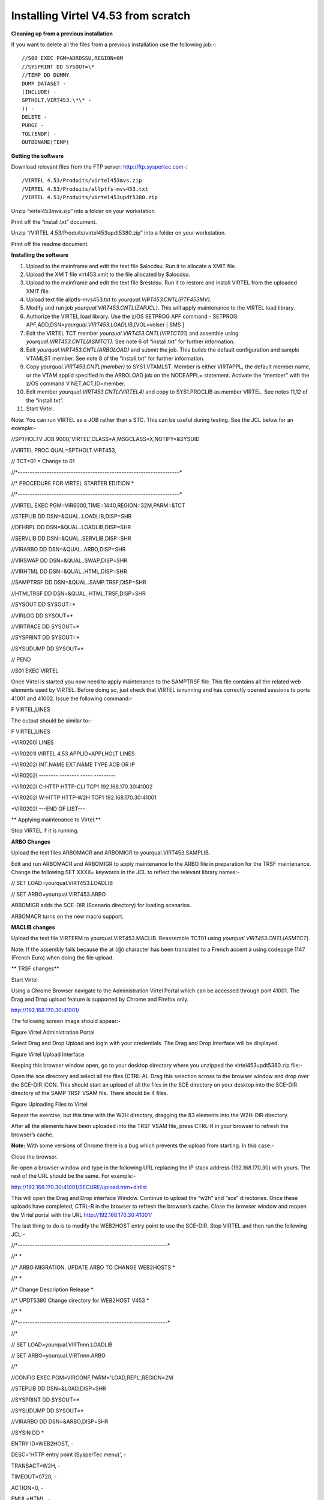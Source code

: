 Installing Virtel V4.53 from scratch
====================================

**Cleaning up from a previous installation**

If you want to delete all the files from a previous installation use the
following job:-::


    //S00 EXEC PGM=ADRDSSU,REGION=0M
    //SYSPRINT DD SYSOUT=\*
    //TEMP DD DUMMY
    DUMP DATASET -
    (INCLUDE( -
    SPTHOLT.VIRT453.\*\* -
    )) -
    DELETE -
    PURGE -
    TOL(ENQF) -
    OUTDDNAME(TEMP)

**Getting the software**

Download relevant files from the FTP server: http://ftp.syspertec.com-::

/VIRTEL 4.53/Produits/virtel453mvs.zip
/VIRTEL 4.53/Produits/allptfs-mvs453.txt
/VIRTEL 4.53/Produits/virtel453updt5380.zip

Unzip “virtel453mvs.zip” into a folder on your workstation.

Print off the “install.txt” document.

Unzip “/VIRTEL 4.53/Produits/virtel453updt5380.zip” into a folder on
your workstation.

Print off the readme document.

**Installing the software**

1.  Upload to the mainframe and edit the text file $alocdsu. Run it to
    allocate a XMIT file.

2.  Upload the XMIT file virt453.xmit to the file allocated by $alocdsu.

3.  Upload to the mainframe and edit the text file $restdsu. Run it to
    restore and install VIRTEL from the uploaded XMIT file.

4.  Upload text file allptfs-mvs453.txt to
    *yourqual.VIRT453.CNTL(PTF453MV).*

5.  Modify and run job *yourqual.VIRT453.CNTL(ZAPJCL)*. This will apply
    maintenance to the VIRTEL load library.

6.  Authorize the VIRTEL load library. Use the z/OS SETPROG APF command
    - SETPROG APF,ADD,DSN=\ *yourqual.VIRT453.LOADLIB*,[VOL=volser \|
    SMS ]

7.  Edit the VIRTEL TCT member *yourqual.VIRT453.CNTL(VIRTCT01*) and
    assemble using *yourqual.VIRT453.CNTL(ASMTCT).* See note 6 of
    “install.txt” for further information.

8.  Edit *yourqual.VIRT453.CNTL(ARBOLOAD)* and submit the job. This
    builds the default configuration and sample VTAMLST member. See note
    8 of the “install.txt” for further information.

9.  Copy *yourqual.VIRT453.CNTL(member)* to SYS1.VTAMLST. Member is
    either VIRTAPPL, the default member name, or the VTAM applid
    specified in the ARBOLOAD job on the NODEAPPL= statement. Activate
    the “member” with the z/OS command V NET,ACT,ID=member.

10. Edit member *yourqual.VIRT453.CNTL(VIRTEL4)* and copy to
    SYS1.PROCLIB as member VIRTEL. See notes 11,12 of the “install.txt”.

11. Start Virtel.

Note: You can run VIRTEL as a JOB rather than a STC. This can be useful
during testing. See the JCL below for an example:-

//SPTHOLTV JOB 9000,'VIRTEL',CLASS=A,MSGCLASS=X,NOTIFY=&SYSUID

//VIRTEL PROC QUAL=SPTHOLT.VIRT453,

// TCT=01 = Change to 01

//\*-------------------------------------------------------------------\*

//\* PROCEDURE FOR VIRTEL STARTER EDITION \*

//\*-------------------------------------------------------------------\*

//VIRTEL EXEC PGM=VIR6000,TIME=1440,REGION=32M,PARM=&TCT

//STEPLIB DD DSN=&QUAL..LOADLIB,DISP=SHR

//DFHRPL DD DSN=&QUAL..LOADLIB,DISP=SHR

//SERVLIB DD DSN=&QUAL..SERVLIB,DISP=SHR

//VIRARBO DD DSN=&QUAL..ARBO,DISP=SHR

//VIRSWAP DD DSN=&QUAL..SWAP,DISP=SHR

//VIRHTML DD DSN=&QUAL..HTML,DISP=SHR

//SAMPTRSF DD DSN=&QUAL..SAMP.TRSF,DISP=SHR

//HTMLTRSF DD DSN=&QUAL..HTML.TRSF,DISP=SHR

//SYSOUT DD SYSOUT=\*

//VIRLOG DD SYSOUT=\*

//VIRTRACE DD SYSOUT=\*

//SYSPRINT DD SYSOUT=\*

//SYSUDUMP DD SYSOUT=\*

// PEND

//S01 EXEC VIRTEL

Once Virtel is started you now need to apply maintenance to the SAMPTRSF
file. This file contains all the related web elements used by VIRTEL.
Before doing so, just check that VIRTEL is running and has correctly
opened sessions to ports 41001 and 41002. Issue the following command:-

F VIRTEL,LINES

The output should be similar to:-

F VIRTEL,LINES

+VIR0200I LINES

+VIR0201I VIRTEL 4.53 APPLID=APPLHOLT LINES

+VIR0202I INT.NAME EXT.NAME TYPE ACB OR IP

+VIR0202I -------- -------- ----- ---------

+VIR0202I C-HTTP HTTP-CLI TCP1 192.168.170.30:41002

+VIR0202I W-HTTP HTTP-W2H TCP1 192.168.170.30:41001

+VIR0202I ---END OF LIST---

**
Applying maintenance to Virtel.**

Stop VIRTEL if it is running.

**ARBO Changes**

Upload the text files ARBOMACR and ARBOMIGR to yourqual.VIRT453.SAMPLIB.

Edit and run ARBOMACR and ARBOMIGR to apply maintenance to the ARBO file
in preparation for the TRSF maintenance. Change the following SET XXXX=
keywords in the JCL to reflect the relevant library names:-

// SET LOAD=yourqual.VIRT453.LOADLIB

// SET ARBO=yourqual.VIRT453.ARBO

ARBOMIGR adds the SCE-DIR (Scenario directory) for loading scenarios.

ARBOMACR turns on the new macro support.

**MACLIB changes**

Upload the text file VIRTERM to yourqual.VIRT453.MACLIB. Reassemble
TCT01 using *yourqual.VIRT453.CNTL(ASMTCT*).

Note: If the assembly fails because the at (@) character has been
translated to a French accent à using codepage 1147 (French Euro) when
doing the file upload.

**
TRSF changes**

Start Virtel.

Using a Chrome Browser navigate to the Administration Virtel Portal
which can be accessed through port 41001. The Drag and Drop upload
feature is supported by Chrome and Firefox only.

http://192.168.170.30:41001/

The following screen image should appear:-

|image0|

Figure Virtel Administration Portal

Select Drag and Drop Upload and login with your credentials. The Drag
and Drop Interface will be displayed.

|image1|

Figure Virtel Upload Interface

Keeping this browser window open, go to your desktop directory where you
unzipped the virtel453updt5380.zip file:-

|image2|

Open the sce directory and select all the files (CTRL-A). Drag this
selection across to the browser window and drop over the SCE-DIR ICON.
This should start an upload of all the files in the SCE directory on
your desktop into the SCE-DIR directory of the SAMP TRSF VSAM file.
There should be 4 files.

|image3|

Figure Uploading Files to Virtel

Repeat the exercise, but this time with the W2H directory, dragging the
83 elements into the W2H-DIR directory.

After all the elements have been uploaded into the TRSF VSAM file, press
CTRL-R in your browser to refresh the browser’s cache.

**Note:** With some versions of Chrome there is a bug which prevents the
upload from starting. In this case:-

Close the browser.

Re-open a browser window and type in the following URL replacing the IP
stack address (192.168.170.30) with yours. The rest of the URL should be
the same. For example:-

http://192.168.170.30:41001/SECURE/upload.htm+dirlist

This will open the Drag and Drop interface Window. Continue to upload
the “w2h” and “sce” directories. Once these uploads have completed,
CTRL-R in the browser to refresh the browser’s cache. Close the browser
window and reopen the Virtel portal with the URL
http://192.168.170.30:41001/

The last thing to do is to modify the WEB2HOST entry point to use the
SCE-DIR. Stop VIRTEL and then run the following JCL:-

//\*--------------------------------------------------------------\*

//\* \*

//\* ARBO MIGRATION. UPDATE ARBO TO CHANGE WEB2HOSTS \*

//\* \*

//\* Change Description Release \*

//\* UPDT5380 Change directory for WEB2HOST V453 \*

//\* \*

//\*--------------------------------------------------------------\*

//\*

// SET LOAD=yourqual.VIRTnnn.LOADLIB

// SET ARBO=yourqual.VIRTnnn.ARBO

//\*

//CONFIG EXEC PGM=VIRCONF,PARM='LOAD,REPL',REGION=2M

//STEPLIB DD DSN=&LOAD,DISP=SHR

//SYSPRINT DD SYSOUT=\*

//SYSUDUMP DD SYSOUT=\*

//VIRARBO DD DSN=&ARBO,DISP=SHR

//SYSIN DD \*

ENTRY ID=WEB2HOST, -

DESC='HTTP entry point (SysperTec menu)', -

TRANSACT=W2H, -

TIMEOUT=0720, -

ACTION=0, -

EMUL=HTML, -

SIGNON=VIR0020H, -

MENU=VIR0021A, -

IDENT=SCENLOGM, -

EXTCOLOR=E, -

SCENDIR=SCE-DIR

Start VIRTEL.

Virtel 4.53 maintenance is now complete.

**
Basic health test of Virtel**

From the Virtel Portal Page select “Other Applications”. An application
menu should appear with some default applications. Note that your list
may be different.

|image4|

Figure Virtel Application Menu (APPLIST)

Select any application that is flagged green. If no applications are
flagged green (available) then configure you ARBO and add applications
relevant to your site. See the *Virtel Connectivity Guide* for more
information.

This completes the Virtel 4.53 installation, now let’s look at some
simple configuration.

**Configuring Virtel with VIRCONF program.**

This section looks at how to perform some simple configuration tasks
using only the ARBO configuration statements and the VIRCONF program. Of
course Virtel has other ways in which the Virtel configuration can be
changed dynamically. For example you can logon to the Administration
Panels through your browser or VTAM direct. See the Virtel User Guide
for further information. In this section will focus on batch updates to
the ARBO configuration using the VIRCONF program. When doing any work
with VIRCONF Virtel must not be running.

The basic JCL for VIRCONG looks like this:-

//VIRCONF EXEC PGM=VIRCONF,PARM=something

//STEPLIB DD DSN=your.VIRTEL.LOADLIB,DISP=SHR

//SYSPRINT DD SYSOUT=\*

//SYSUDUMP DD SYSOUT=\*

//VIRARBO DD DSN=your.ARBO,DISP=SHR,AMP=('RMODE31=NONE')

//SYSPUNCH DD DSN=your.ARBO.CNTL,DISP=SHR

PARM = ‘\ *LOAD* \| UNLOAD,

[REPL \| *NOREPL,]*

[LANG = *EN* \| FR’]

First, let’s get an overview of Virtel of some of its terminology. As
delivered, when starting up Virtel 4.53 you should see two active
***LINES***. With Virtel running Issue the “\ *F VIRTEL,LINES*\ ”
command.

F VIRTEL,LINES

+VIR0200I LINES

+VIR0201I VIRTEL 4.53 APPLID=APPLHOLT LINES

+VIR0202I INT.NAME EXT.NAME TYPE ACB OR IP

+VIR0202I -------- -------- ----- ---------

+VIR0202I C-HTTP HTTP-CLI TCP1 192.168.170.30:41002

+VIR0202I W-HTTP HTTP-W2H TCP1 192.168.170.30:41001

+VIR0202I ---END OF LIST---

These two ***LINES*** are related to two separate ***DOMAINS*** in
VIRTEL. Each line is opened with a unique ***PORT*** number which
identifies the Virtel domain. The default ports are 41001 and 41002.
Port 41001 is considered an Administration interface into the
***Web2Host (W2H) domain*.** Port 41002 is the client interface into the
***Client*** (***CLI) domain.***

What’s in a domain? Well a domain is a container for related Virtel
transactions. For example, in the ***W2H*** domain you will find Virtel
Administration transactions plus a couple of VTAM applications, like
TSO. The ***CLI*** domain is where the majority of customer applications
are defined – things like production CICS, IMS and TSO applications.
Virtel listens on the IP ports 41001 and 41002 are these are associated
with ***LINES*** within Virtel. This information and other Virtel
configuration data is stored and maintained in the ***ARBO*** VSAM file.
The ***ARBO VSAM*** file is the main configuration file for VIRTEL. It
contains all the configuration information for Virtel elements like
***TERMINAL, ENTRY POINTS, LINES, TRANSACTION*** and ***RULE***
definitions amongst other things.

|image5|

Figure Lines and Domains

The VSAM ARBO configuration file can be unloaded through the VIRCONF
program. To unload a copy of the data held in the ARBO VSAM file run the
following ARBOUNLD job. You’ll need to stop Virtel first. The unload
will write out to the SYSPUNCH DD file and create a ARBO configuration
dadatset.

// SET ARBO=SP000.SPVIREH.ARBO = Your ARBO file

//\*

//DEL EXEC PGM=IEFBR14

//DDA DD DSN=&SYSUID..VIRCONF.TEST.SYSIN,DISP=(MOD,DELETE),

// UNIT=SYSDA,SPACE=(TRK,0)

//\*

//UNLOAD EXEC PGM=VIRCONF,PARM=UNLOAD

//STEPLIB DD DSN=&LOAD,DISP=SHR

//SYSPRINT DD SYSOUT=\*

//SYSUDUMP DD SYSOUT=\*

//VIRARBO DD DSN=&ARBO,DISP=SHR,AMP=('RMODE31=NONE')

//SYSPUNCH DD DSN=&SYSUID..VIRCONF.TEST.SYSIN,DISP=(,CATLG),

// UNIT=SYSDA,VOL=SER=SPT308,SPACE=(CYL,(5,1)),

// DCB=(RECFM=FB,LRECL=80,BLKSIZE=6080)

This file will be used through theis section to look at the
configuration elements that support Virtel.

Browse the dataset &SYSUID..VIRCONF.TEST.SYSIN and look for the
***LINE*** definitions.

**
LINE Definitions**

Here is the line definition for the CLI domain. The ID= keyword is an
internal Virtel, the NAME=key word is an external name; the name that is
displayed in Virtel Commands. The LOCADDR= identifies the port that is
associated with this Virtel Domain (CLI). By default it will take the IP
address from the TCPIP stack. If you are using a VIPA then you will need
to specify it here. So if my VIPA is 192.168.170.22 then the LOCADDR
definition should be changed to:-

LOCADDR=192.168.170.22:41002

LINE ID=C-HTTP,

NAME=HTTP-CLI,

**LOCADDR=:41002, **

DESC='HTTP line (entry point CLIWHOST)',

TERMINAL=CL,

**ENTRY=CLIWHOST, **

TYPE=TCP1,

INOUT=1,

PROTOCOL=VIRHTTP,

TIMEOUT=0000,

ACTION=0,

WINSZ=0000,

PKTSZ=0000,

RETRY=0010,

RULESET=C-HTTP

Note: Remember that if you are using a VIPA then you will have to change
the LINE LOCADDR= definitions for other lines which default to the TCPIP
stack. These lines can be identified as just having a port only
definition in the LOCADDR= keyword.

The next important definition to discuss is the ENTRY=keyword. The
defines a Virtel ***ENTRY POINT***

**ENTRY POINT Definitions**

An entry point is another container definition which contains all the
transactions associated with a particular domain. So for the W2H domain
I would have W2H transactions, the CLI domain CLI transactions. There is
always a default Entry Point associated with each line. This is
identified by the ENTRY= keyword on the LINE statement. From the ARBO
configuration file the ENTRY POINT looks like this:-

ENTRY **ID=CLIWHOST,** -

DESC='HTTP entry point (CLIENT application)', -

**TRANSACT=CLI,** -

TIMEOUT=0015, -

ACTION=0, -

EMUL=HTML, -

SIGNON=VIR0020H, -

MENU=VIR0021A, -

IDENT=SCENLOGM, -

EXTCOLOR=E, -

SCENDIR=SCE-DIR

The salient keywords here are the ID= and the TRANSACT= keywords. The
ID= keyword defines that name of the entry point. If this is the default
entry point for the line then it will match the ENTRY= keyword. The
TRANSACT= keyword identifies the prefix, normally 3 characters, of all
the transactions that relate to this ENTRY POINT. So all transactions
that have an ID=CLI-something will be associated with his ENTRY POINT.
This ENTRY POINT is associated by default to a LINE, in this case the
LINE that is servicing PORT 41002, and that PORT defines the CLI domain.
So they sequence for a transaction looks like:-

URL -> OSA -> TCPIP -> VIRTEL -> LINE(PORT) -> DOMAIN(W2H \| CLI) ->
ENTRY POINT -> TRANSACTIONS -> TRANSACTION.

|image6|

Figure Virtel Domains

**TRANSACTION Definitions**

As already stated transactions belong to a particular Virtel Entry Point
and are identified within the entry point by the keyword
TRANSACT=prefix. Here is a transaction definition from the ARBO
configuration file.

TRANSACT **ID=W2H**-00,

**NAME=WEB2HOST**,

DESC='Default directory = entry point name',

APPL=W2H-DIR,

TYPE=4,

TERMINAL=DELOC,

STARTUP=2,

SECURITY=0

It belongs to the W2H administration domain because its ID= begins W2H.
This would tie up with the ENTRY POINT definition for W2H. That would
specify TRANSACT=W2H. Another thing to note is that the external name of
the transaction, as defined by the NAME= keyword, is the same as the
ENTRY POINT name it belongs to. There must be at least one transaction
which is the default transaction for the ENTRY POINT and this
transaction has the same name as the ENTRY POINT. This comes into play
when Virtel is searching for a transaction based upon the URL it has
received. If VIRTEL is presented with a URL http://192.168.0.1:410001
this doesn’t identify any particular transaction, therefore the default
transaction for the ENTRY POINT will be used. What the transaction does
is determined by the other keywords which we will cover later.

So to summarise, we have a line which identifies a Virtel domain through
its associated port number. The LINE is also associated with an Entry
Point, which in turns identifies a collection of transactions through a
prefix setting.

LINE:PORT

ENTRY POINT

TRANSACTIONS

**Transaction Type 1 – VTAM Applications**

If we look at the transactions in the default ARBO configuration we can
see that most are either Type 1, 2 or 4. Here were look at the type 1
transaction, a VTAM transaction. An example follows:-

TRANSACT ID=CLI-10,

NAME='Cics',

DESC='Logon to CICS',

APPL= DBDCCICS,

TYPE=1,

TERMINAL=CLVTA,

STARTUP=1,

SECURITY=1,

TIOASTA="Signon&/F&\*7D4EC9&'114BE9'&U&'114CF9'&P&/A"

In this transaction we define a CICS application who’s APPLID is
DBDCCICS. The external name is CICS. So, the first question is how we
can invoke this application. There are several ways but we will look at
two methods. The first involves the default Entry Point transaction for
this domain’s Entry Point. We can see that this is a CLI transaction so
therefore it belongs to the CLI Entry Point which in turn is serviced by
the LINE that identifies the CLI domain with port 41002.

URL->LINE:41002->CLI DOMAIN->CLIHOST(EP - CLIWHOST)->CLIHOST TRANSACTION
(CLIWHOST)

If I fire the URL //HTTP:192.168.0.1:41002 to Virtel I should get
something like this:-

|image7|

Figure Default CLI Transaction - Menu List

Now, it is very unlikely you will see exactly the same colours against
these applications but nevertheless you should see the same Application
in the Menus because they are all defined as CLI Type 1 or Type 2
applications in the default ARBO. In my case I have two applications
which are “highlighted” green – IMS and Session manager. Now, if I
select IMS3270 Virtel will log me onto that application. The CICS
DBDCCICS application isn’t active so that’s why it is flagged RED.

We got here through the URL //HTTP:192.168.0.1:41002. So how did that
happen? Well we know that the URL will fire the default transaction for
the Entry POINT CLIWHOST. That transaction is also called CLIWHOST, so
let’s take a look at that transaction:-

TRANSACT ID=CLI-00,

NAME=CLIWHOST,

DESC='Default directory = entry point name',

APPL=CLI-DIR,

TYPE=4,

TERMINAL=CLLOC,

STARTUP=2,

SECURITY=0,

TIOASTA='/w2h/appmenu.htm+applist'

If you look at the URL in the screen shot you can see that the string
“/w2h/appmenu.htm+applist” has been added after the port 41002. This has
come from the CLIWHOST transaction. So the process is that default URL
has been amended to identify a particular Virtel transaction by
appending the string defined in the TIOASTA= keyword. That has caused
Virtel to run the appmenu transaction passing it a parameter of applist.

If we search the ARBO load for a transaction called APPLIST this is what
we find:-

TRANSACT ID=CLI-90,

NAME='applist',

DESC='List of applications for appmenu.htm',

APPL=VIR0021S,

TYPE=2,

TERMINAL=CLLOC,

STARTUP=2,

SECURITY=1

Well, again it’s a CLI transaction so it is part of our domain, and it’s
a Type=2. A type 2 transaction is a means of invoking a program
internally within Virtel. So when this transaction is called, through
the updated URL, then the program VIR0021S will run. What VIR0021S does
is to build the APPLICATION MENU page and go and test all the Type=1
VTAM transactions to determine if they are ACTIVE in VTAM. If they are
active a green flag is set otherwise it is red. Also, VIR0021S enables
you to access the active applications from this menu page. This is the
sequence:-

URL->LINE:41002->CLI DOMAIN->CLIHOST(EP - CLIWHOST)->CLIHOST TRANSACTION
(CLIWHOST) ->

Build new URL -> URL //HTTP:192.168.0.1:41002/w2h/appmenu.htm+applist'
->

CALLS APPLIST transaction ->APPLIST->

APPLIST transaction will invoke internal program which will:-

TEST ALL VTAM APPLICATIONS (TYPE 1’s) and (TYPE 2’s) and build a HTML
template identifying ACTIVE (GREEN) and INACTIVE(RED) application status
for TYPE 1 VTAM applications. Template will be sent to the user’s
browser as a page.

Phew…

If you check the ARBO configuration you will see that in the CLI domain
there are only 5 Type 1 VTAM Transactions. This corresponds with the
Application Menu list.

The other method of invoking a transaction is through a full URL
reference that identifies the application through the URL. Here is an
example of accessing the IMS application through a URL

**http://192.168.0.1:41002/w2h/WEB2AJAX.htm+IMS **

We have appended some additional information after the port which will
enable Virtel to identify a transaction called IMS and attempt to logon
onto it as a VTAM application. The WEB2AJAX.HTM script kicks the process
off but the important thing from a VTAM application access is the suffix
of the application you want to log on to – in this case IMS. The +IMS
appended to the WEB2AJAX.htm is what Virtel requires. If we look for a
transaction called IMS in the ARBO configuration file we find the
following:-

TRANSACT ID=CLI-14,

NAME='IMS',

DESC='Logon to IMS',

APPL=IMS3270,

TYPE=1,

TERMINAL=CLVTA,

STARTUP=1,

SECURITY=1

So the sequence here is:-

URL->LINE:41002->CLI DOMAIN->CLIWHOST(EP - CLIWHOST)->CLI TRANSACTION
(IMS) ->

Logon to applid=IMS3270 using Virtel terminals prefixed CLTVTA.

Now we haven’t discussed terminals yet, and they are pretty important in
the context of Virtel. We will come to those later, for now though it’s
good enough to understand that you can access an application using a
default URL which will bring up some Menu List or Administration Portal
in the case of the W2H 42001 port. Or, we can use a full URL to identify
a specific transaction in the domain that I want to execute. In the case
of VTAM applications it is usually:-

http://192.168.0.1:41002/w2h/WEB2AJAX.htm+transaction where transaction
is a transaction defined to Virtel.

Question.

If I try http://192.168.0.1:41002/w2h/WEB2AJAX.htm+CICSA it doesn’t
work. I get some messages on the browser that looks like:-

|image8|

Figure Transaction not found error

And in the z/OS console I can see the following messages:-

VIRHT51I HTTP-CLI CONNECTING CLLOC049 TO 192.168.092.047:50678

VIRC121E PAGE NOT FOUND FOR CLLOC049 ENTRY POINT 'CLIWHOST' DIRECTORY '

176

CLIWHOST'(CLI-DIR CLI-KEY )

PAGE : 'FAVICON.ICO' URL : '/favicon.ico'

VIR0052I CLLOC049 DISCONNECTED AFTER 0 MINUTES

VIRHT54E INVALID REQUEST ON HTTP-CLI ENTRY POINT 'CLIWHOST' DIRECTORY '

178

W2H '

PAGE 'WEB2AJAX.HTM' URL '/w2h/WEB2AJAX.htm+CICSA'

TRANSACTION 'CICSA ' CALLER 192.168.092.047:50678

rejected transaction :CICSA

VIRT922W HTTP-CLI SOCKET 00010000 ENDED FOR 192.168.092.047:50678

So whats happening here, well the browser has connected, message
VIRHT51I, Virtel is then looking for a “FAVICON.ICO” to place in the top
left corner of the web page. We can ignore this. The we see that Entry
Point CLIWHOST has been unable to find the Transaction CICSA. The
browser session is the closed – message VIRT922W.

That sort of all ties up as we haven’t defined the CICSA transaction to
Virtel so there is no way we can log on to CICSA. We need to define a
CICSA transaction which reflects the VTAM application that we are trying
to logon onto.

**Defining a VTAM application to Virtel **

Using an existing CICS definition from the ARBO config we will define a
new CICS system. Here is our template taken from the ARBO config.

TRANSACT ID=CLI-10,

NAME='Cics',

DESC='Logon to CICS',

APPL=DBDCCICS,

TYPE=1,

TERMINAL=CLVTA,

STARTUP=1,

SECURITY=1

So, we modify it to look like this:-

TRANSACT ID=CLI-10A,

NAME='CICSA',

DESC='Logon to CICSA',

APPL=SPCICSQ,

TYPE=1,

TERMINAL=CLVTA,

STARTUP=1,

SECURITY=1

We have given the transaction a new transaction an internal ID of
CLI-10A. This should be unique. It is associated with the CLI domain so
will be accessible via the CLI port of 41002. The external name for this
application is CICSA. This is what will appear in the APPLICATION MENU.
Access to the application will be through the APPMENU if we do not use a
fully qualified URL to identify the transaction. The APPLID of the CICS
system is SPCICSQ. This is what we want Virtel to logon on to. The
terminals we are going to use to support this transaction are prefixed
CLVTA. We will discuss these terminal definitions later. The other
parameters will can leave as is. We add this to our ARBO config and
after the CLI-10 transaction.

Stop Virtel and the run an ARBO LOAD to load up the ARBO VSAM file. See
the JCL below:-

// SET LOAD=yourqual.VIRTnnn.LOADLIB

// SET ARBO=yourqual.VIRTnnn.ARBO

//LOAD EXEC PGM=VIRCONF,PARM=’LOAD,REPL’

//STEPLIB DD DSN=&LOAD,DISP=SHR

//SYSPRINT DD SYSOUT=\*

//SYSUDUMP DD SYSOUT=\*

//VIRARBO DD DSN=&ARBO,DISP=SHR,AMP=('RMODE31=NONE')

//SYSPUNCH DD DSN=&SYSUID..VIRCONF.TEST.SYSIN,DISP=OLD

This will rebuild the ARBO VSAM file and add in the new CICS
application. If we start up Virtel now we should see the following
APPMENU list display. I’ve accessed this with just the port number in my
URL http://192.168.170.33:41002.

|image9|

Figure Updating the APPLIST menu

To directly access my CICS definition I could use the fully qualified
URL of :-

http://192.168.170.33:41002/w2h/web2ajax.html+CICSA

Let’s try that and see if I can establish a session with CICS. Nope….I’m
taking straight back to the Virtel APPMENU. What’s in the VIRTEL log:-

19.24.11 JOB03882 VIRT906I HTTP-CLI SOCKET 00020000 CALL FROM
192.168.092.041:50751

19.24.11 JOB03882 VIRHT51I HTTP-CLI CONNECTING CLVTA079 TO
192.168.092.041:50734

19.24.11 JOB03882 VIR0919I CLVTA079 RELAY REHVT000(W2HTP000) ACTIVATED

19.24.11 JOB03882 VIR0919I CLVTA079 RELAY REHIM000(W2HIM000) ACTIVATED

19.24.11 JOB03882 VIR0915E CLVTA079(REHVT000) SESSION REQUEST REFUSED BY
SPCICSQ SENSE=08210000

19.24.11 JOB03882 VIR0052I CLVTA079 DISCONNECTED AFTER 0 MINUTES

19.24.11 JOB03882 VIR0918W W2HIM000 RELAY REHIM000 INACTIVATED

19.24.11 JOB03882 VIR0918W CLVTA079 RELAY REHVT000 INACTIVATED

19.24.11 JOB03882 VIRT922W HTTP-CLI SOCKET 00060000 ENDED FOR
192.168.092.041:50734

19.24.13 JOB03882 VIRHT51I HTTP-CLI CONNECTING CLLOC049 TO
192.168.092.041:50750

19.24.13 JOB03882 VIR0052I CLLOC049 DISCONNECTED AFTER 0 MINUTES

19.24.24 JOB03882 VIRT922W HTTP-CLI SOCKET 00020000 ENDED FOR
192.168.092.041:50751

I can see a call coming in from laptop, 192.168.092.41. Then some
activation messages with RELAY names and my session being refused
SPCICSQ. Let’s have a look in the CICS log:-

TNADDR DUMY,CSNE,19:24:11,192.168.92.41 50749

DFHZC6907 I 03/17/2016 19:24:11 SPCICSQ Autoinstall starting for netname
REHVT000. Network qualified name is SPNET.REHVT000.

DFHZC6908 I 03/17/2016 19:24:11 SPCICSQ Autoinstall in progress for
netname REHVT000. TN3270 IP address is 192.168.92.41 50734.

DFHZC6903 W 03/17/2016 19:24:11 SPCICSQ Autoinstall for terminal T000,
netname REHVT000 using model DFHLU2E2 failed.

DFHZC5983 E 03/17/2016 19:24:11 SPCICSQ Unable to replace T000

DFHZC6942 W 03/17/2016 19:24:11 SPCICSQ Autoinstall for terminal T000
failed.

DFHZC2411 E 03/17/2016 19:24:12 SPCICSQ DUMY CSNE REHVT000 attempted
invalid logon. ((7) Module name: DFHZATA)

NQNAME DUMY,CSNE,19:24:12,SPNET REHVT000

So I can see VIRTEL attempting to establish a session using a VTAM LU
name of REHVT000. That doesn’t exist in my CICS system so I will have
define it or use a different CICS system where it is defined. Virtel
requires that the RELAY LUNAME be defined to CICS as this name is
effectively representing a 3270 terminal within Virtel. Likewise, the
other relay name REHIM00, which was also activated as part of this
session set up, would also have to be defined. This LU represents a
printer which is associated with the terminal or relay REHVT000.

In my case, I stop Virtel, add some new ARBO transaction definition to
CICS systems that I know have the Virtel relay definitions defined. I
start up VIRTEL and access the APPMENU with URL
http://192.168.170.33:41002

|image10|

Figure Additional applications added to the CLI domain

I select CICSH and hopefully can logon; yes indeed I can. In fact I can
open another browser window and logon to TSO1A.

|image11|

Figure CICS Session activation

So now my browser is acting like a session manager with each tab
representing a different session. Two to the mainframe, CICS and TSO,
and one Virtel APPMENU display. Using Virtel in place of a session
manager is worth considering as it provides you with similar
functionality as a session manager but at no cost.

Note: As I have mentioned the ARBO VSAM file contains all the
configuration data. This is upload through an ARBO load job which reads
in a configuration data set. The ARBO program has some peculiarities in
that if you specify PARM option of NOREPL than it will not replace any
configurations elements it already finds and returns with a condition
code 0. That’s all well and good but if your trying to update the ARBO
and replace elements that’s not so good. You’ll think the ARBO has been
updated when in fact it hasn’t. To replace elements change the NOREPL to
REPL. NOREPL is also a default so add REPL into the PARM if it is not
already there.

I tend to delete and reallocate my ARBO file and always use NOREPL in my
ARBO build. Here is my JCL:-

//\* SAMPLE JOB TO ALLOC AN ARBO

//DEFINE EXEC PGM=IDCAMS

//SYSPRINT DD SYSOUT=\*

DELETE (SPTHOLT.VIRT453.ARBO) CLUSTER PURGE

SET MAXCC = 0

DEFINE CLUSTER(NAME(SPTHOLT.VIRT453.ARBO) -

KEYS(9 0) RECSZ(100 4089) FSPC(10 10) -

VOL(SPT30E) REC(250,50) SHR(1) SPEED) -

DATA(NAME(SPTHOLT.VIRT453.ARBO.DATA) CISZ(4096)) -

INDEX(NAME(SPTHOLT.VIRT453.ARBO.INDEX))

Another thing, from time to time ARBO updates are issued as a part of
maintenance. Any updates should be incorporated in a “master ARBO
configuration file” so that when you rebuild your ARBO you don’t regress
any changes. Likewise, when adding transactions etc. make sure that you
update a master ARBO configuration file and always keep a previous
backup.

**Terminals definitions**

We have mention terminals throughout the document so far but have not
really looked into them in great detail. A terminal in Virtel represents
a task or function that virtel has to do. Several different types of
work will run under a terminal definition with Virtel. If you look at
the Virtel log you will see terminals being allocated and deallocated as
URLs are processed – dealing with session connection, disconnection etc.
Terminals also have a counterpart which is related to VTAM units of
work, for example a CICS session. These related terminals are known as
relay terminals and are only ever used when a VTAM transaction is
involved. You defined some relay definitions in VTAM. By default they
began RHTVT\*\*\*, RHTIM\*\*\* and RHTIP\*\*\*\*. The IM and IP group
relays are terminals to support SCS and 3270 printers. Printer terminals
are associated with a screen terminal (RHTVT\*\*\*).

Let’s take a look at the terminal definitions that are delivered with
the base Virtel product. We can do in in one of three ways:-

1) Logon to Virtel Administration through its VTAM interface.

2) Access the 3270 Administration through a browser

3) Access the HTML GUI Administration interface through a browser.

I go for option 2, we will user the browser to access the Administration
panels. Start up Virtel and access the W2H domain using just the port
number in the URL.

http://192.168.0.1:41001

You should get a screen that looks like this:-

|image12|

Figure Virtel W2H Administration Portal

Select Admin(3270).That will take you to the 3270 administration pages.
The first page displayed should be the configuration menu :-

|image13|

Figure Virtel Configuration Display

Select PF2 to display the default terminal setup.

|image14|

So from the top down we have:-

CLLOC000 – CLLOC050 terminals defined for use in the CLI domain. Note
the CL prefix. This ties up with the TERMINAL= on the LINE definition.
We also have a group of 80 terminals (Repeated field) with have been
allocated a starting prefix of CLIVTA. This would tie up with the
transaction definitions and the TERMINAL= keyword. Whats interesting
about this group of terminals is that they have been allocated a pool
relay as defined by the \*poolname option in the relay column. So a
relay pool is where VIRTEL can grab a relay terminal when it wants iy
and return it to the pool when it has finished with it. This happens
during session initiation with a CICS system – a relay terminal is
grabbed, used for the CICS session and then when the user logs off it
relay terminal is released back to the pool.

We can see that there are two distinct groups that use the relay pool;
the terminals beginning CLVTA(CLI Domain) and another group, DEVTA. This
group belongs to the W2H domain. So, any VTAM transactions defined in
the administration domain can use the same pool as the CLI domain.

The pool name used by default is \*W2HPOOL. The POOL has 80 terminals
defined beginning W2HTP. These terminals have an associated relay
terminal prefixed REHVT which in turn has a second relay, normally a
printer, beginning REHIM\*\*\*.

If we look at our previous CICS failure we can see these terminals being
allocated and returned to the pool.

19.24.11 JOB03882 VIRT906I HTTP-CLI SOCKET 00020000 CALL FROM
192.168.092.041:50751

19.24.11 JOB03882 VIRHT51I HTTP-CLI CONNECTING **CLVTA079** TO
192.168.092.041:50734

19.24.11 JOB03882 VIR0919I **CLVTA079** **RELAY REHVT000(W2HTP000)
ACTIVATED**

19.24.11 JOB03882 VIR0919I **CLVTA079** **RELAY REHIM000(W2HIM000)
ACTIVATED**

19.24.11 JOB03882 VIR0915E **CLVTA079**\ (REHVT000) SESSION REQUEST
REFUSED BY SPCICSQ SENSE=08210000

19.24.11 JOB03882 VIR0052I **CLVTA079** DISCONNECTED AFTER 0 MINUTES

19.24.11 JOB03882 VIR0918W **W2HIM000 RELAY REHIM000** INACTIVATED

19.24.11 JOB03882 VIR0918W **CLVTA079** **RELAY REHVT000** INACTIVATED

19.24.11 JOB03882 VIRT922W HTTP-CLI SOCKET 00060000 ENDED FOR
192.168.092.041:50734

The terminal types and I/O fields are described in the Virtel
Connectivity Guide. If we look in the ARBO configuration file we can see
the definitions that support the TERMINAL configuration.

TERMINAL ID=CLLOC000, -

DESC='HTTP terminals (no relay)', -

TYPE=3, -

COMPRESS=2, -

INOUT=3, -

STATS=26, -

REPEAT=0050

TERMINAL ID=CLVTA000, -

RELAY=\*W2HPOOL, -

DESC='HTTP terminals (with relay)', -

TYPE=3, -

COMPRESS=2, -

INOUT=3, -

STATS=26, -

REPEAT=0080

TERMINAL ID=W2HTP000, -

RELAY=RHTVT000, -

POOL=\*W2HPOOL, -

DESC='Relay pool for HTTP', -

RELAY2=RHTIM000, -

TYPE=3, -

COMPRESS=2, -

INOUT=3, -

STATS=26, -

REPEAT=0080

|image15|

Figure Terminal Overview

Close the terminal screen by pressing PF3 the RETURN/ENTER key. You
should be back to the Administration Portal.

**
Adding a terminal definition pool**

Most Virtel users have large CICS or IMS environments that need to be
supported by Virtel. In order to do this we need to add terminal
definitions that will support thousands of users. In this section will
add a new terminal pool to our CLI domain capable of supporting up to
1000 concurrent users accessing a CICS application known as CICSPROD. We
also introduce the RULE statement to show how we can separate traffic by
IP address. Let’s look at a schematic.

|image16|

Figure Adding a new terminal pool

Our requirement is that any user coming in on port 192.0.2.\*\*\* or
192.0.3.\*\*\* should be routed to a particular entry point. Within this
entry point, the only VTAM transaction defined is PRODCICS. This VTAM
transaction uses a terminals prefix CLFD. The CLFD terminals pull a VTAM
relay from the \*FWDPOOL through terminal W2HD\*\*\*\*. The VTAM relay
is prefix TNCS\*\*\*\*. This prefix will corresponds to the VTAM
definitions and to the CICS terminal definitions.

Here is the ARBOLOAD definitions that supports this requirement.

TERMINAL ID=W2HD0000, -

RELAY=TNCD0000, -

POOL\ **=\*FWDPOOL**, -

DESC='Relay pool for FWD W2H', -

TYPE=3, -

COMPRESS=2, -

INOUT=3, -

STATS=26, -

REPEAT=1000

TERMINAL ID=\ **CLFD**\ 0000,

RELAY\ **=\*FWDPOOL**,

DESC='HTTP terminals (with relay)',

TYPE=3,

COMPRESS=2,

INOUT=3,

STATS=26,

REPEAT=1000

ENTRY ID=CLIWFWD1, -

DESC='HTTP entry point (FWD Test)', -

**TRANSACT=FWD**, -

TIMEOUT=0001, -

ACTION=0, -

EMUL=HTML, -

SIGNON=VIR0020H, -

MENU=VIR0021A, -

IDENT=SCENLOGM, -

EXTCOLOR=E

TRANSACT ID=\ **FWD**-00, -

NAME=CLIWFWD1, -

DESC='Default directory = CLIWFWD1', -

APPL=CLI-DIR, -

PASSTCKT=0, -

TYPE=4, -

TERMINAL=CLLC, -

STARTUP=2, -

SECURITY=0, -

TIOASTA='/w2h/appmenu.htm+applist'

TRANSACT ID=\ **FWD**-03W, -

NAME='w2h', -

DESC='W2H toolkit directory (/w2h)', -

APPL=W2H-DIR, -

PASSTCKT=0, -

TYPE=4, -

TERMINAL=CLLC, -

STARTUP=2, -

SECURITY=0

TRANSACT ID=\ **FWD**-11, -

NAME=CICSPROD, -

DESC='Logon to CICSPROD using TNCD\*\*\*\* LUs', -

APPL=TSO, -

PASSTCKT=0, -

TYPE=1, -

TERMINAL=\ **CLFD**, -

STARTUP=1, -

SECURITY=1

TRANSACT ID=\ **FWD**-90, -

NAME='applist', -

DESC='Application list', -

APPL=VIR0021S, -

PASSTCKT=0, -

TYPE=2, -

TERMINAL=CLLC, -

STARTUP=2, -

SECURITY=1

RULE ID=C100FWD1,

RULESET=C-HTTP,

STATUS=ACTIVE,

DESC='FWD Rule 1',

ENTRY=CLIWFWD1,

IPADDR=(EQUAL,192.0.3.000),

NETMASK=255.255.255.000

RULE ID=C100FWD2,

RULESET=C-HTTP,

STATUS=ACTIVE,

DESC='FWD Rule 2',

ENTRY=CLIWFWD1,

IPADDR=(EQUAL,192.0.2.000),

NETMASK=255.255.255.000

You will notice that the two rules, defined as C100FWD1 and C100FWD2
control the Entry point selection by comparing the incoming callers IP
address. If the IP address matches then the call will be routed towards
Entry Point CLIWFWD1. There are also some Administration transaction
that have been added to support administration functions within the
Entry Point. These are:-

FWD-00 Entry Point Transaction. Identifies our default domain directory
CLI-DIR

FWD-03W Identifies the Administration directory and provides a link to
it.

FWD-11 CICSPROD transaction. Type=1 (VTAM Application).

FWD-90 APPLIST MENU transaction

That’s enough about terminals for the moment.

.. |image0| image:: images/media/image1.png
   :width: 6.26806in
   :height: 3.90694in
.. |image1| image:: images/media/image2.png
   :width: 6.26806in
   :height: 3.89722in
.. |image2| image:: images/media/image3.png
   :width: 6.26806in
   :height: 1.67431in
.. |image3| image:: images/media/image4.png
   :width: 6.26806in
   :height: 2.41667in
.. |image4| image:: images/media/image5.png
   :width: 6.26806in
   :height: 1.80556in
.. |image5| image:: images/media/image6.jpg
   :width: 6.26806in
   :height: 3.88611in
.. |image6| image:: images/media/image7.jpg
   :width: 6.26806in
   :height: 4.07778in
.. |image7| image:: images/media/image8.png
   :width: 6.01204in
   :height: 2.36458in
.. |image8| image:: images/media/image9.png
   :width: 3.61458in
   :height: 1.89181in
.. |image9| image:: images/media/image10.png
   :width: 6.26806in
   :height: 3.37708in
.. |image10| image:: images/media/image11.png
   :width: 6.26806in
   :height: 3.35486in
.. |image11| image:: images/media/image12.png
   :width: 6.26806in
   :height: 3.54722in
.. |image12| image:: images/media/image13.png
   :width: 6.26806in
   :height: 3.31736in
.. |image13| image:: images/media/image14.png
   :width: 6.26806in
   :height: 3.85000in
.. |image14| image:: images/media/image15.png
   :width: 6.26806in
   :height: 4.02500in
.. |image15| image:: images/media/image16.jpg
   :width: 6.26806in
   :height: 4.17847in
.. |image16| image:: images/media/image17.jpg
   :width: 6.26806in
   :height: 5.39583in
